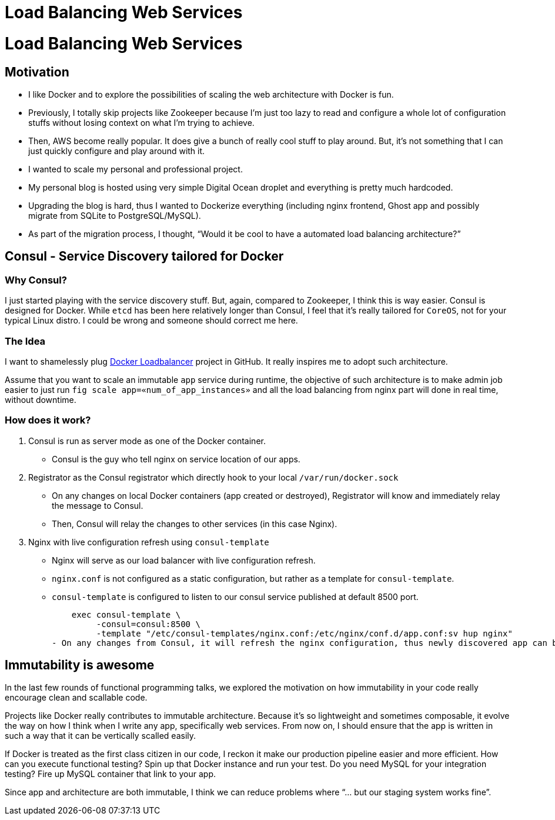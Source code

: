 # Load Balancing Web Services

:published_at: 2014-12-25
:hp-tags: 


# Load Balancing Web Services

## Motivation

- I like Docker and to explore the possibilities of scaling the web architecture with Docker is fun.
  - Previously, I totally skip projects like Zookeeper because I’m just too lazy to read and configure a whole lot of configuration stuffs without losing context on what I’m trying to achieve.
  - Then, AWS become really popular. It does give a bunch of really cool stuff to play around. But, it’s not something that I can just quickly configure and play around with it.
- I wanted to scale my personal and professional project.
  - My personal blog is hosted using very simple Digital Ocean droplet and everything is pretty much hardcoded.
  - Upgrading the blog is hard, thus I wanted to Dockerize everything (including nginx frontend, Ghost app and possibly migrate from SQLite to PostgreSQL/MySQL).
  - As part of the migration process, I thought, “Would it be cool to have a automated load balancing architecture?”

## Consul - Service Discovery tailored for Docker

### Why Consul?

I just started playing with the service discovery stuff. But, again, compared to Zookeeper, I think this is way easier. Consul is designed for Docker. While `etcd` has been here relatively longer than Consul, I feel that it’s really tailored for `CoreOS`, not for your typical Linux distro. I could be wrong and someone should correct me here.

### The Idea

I want to shamelessly plug https://github.com/bellycard/docker-loadbalancer/blob/master/fig.yml[Docker Loadbalancer] project in GitHub. It really inspires me to adopt such architecture.

Assume that you want to scale an immutable `app`  service during runtime, the objective of such architecture is to make admin job easier to just run `fig scale app=«num_of_app_instances»` and all the load balancing from nginx part will done in real time, without downtime.

### How does it work?

1. Consul is run as server mode as one of the Docker container. 
  -  Consul is the guy who tell nginx on service location of our apps.

2. Registrator as the Consul registrator which directly hook to your local `/var/run/docker.sock`
  - On any changes on local Docker containers (app created or destroyed), Registrator will know and immediately relay the message to Consul.
  - Then, Consul will relay the changes to other services (in this case Nginx).

3. Nginx with live configuration refresh using `consul-template`
  - Nginx will serve as our load balancer with live configuration refresh.
  - `nginx.conf` is not configured as a static configuration, but rather as a template for `consul-template`.
  - `consul-template` is configured to listen to our consul service published at default 8500 port.

      exec consul-template \
           -consul=consul:8500 \
           -template "/etc/consul-templates/nginx.conf:/etc/nginx/conf.d/app.conf:sv hup nginx"
  - On any changes from Consul, it will refresh the nginx configuration, thus newly discovered app can be configured to be load balanced.

## Immutability is awesome

In the last few rounds of functional programming talks, we explored the motivation on how immutability in your code really encourage clean and scallable code.

Projects like Docker really contributes to immutable architecture. Because it’s so lightweight and sometimes composable, it evolve the way on how I think when I write any app, specifically web services. From now on, I should ensure that the app is written in such a way that it can be vertically scalled easily.

If Docker is treated as the first class citizen in our code, I reckon it make our production pipeline easier and more efficient. How can you execute functional testing? Spin up that Docker instance and run your test. Do you need MySQL for your integration testing? Fire up MySQL container that link to your app.

Since app and architecture are both immutable, I think we can reduce problems where “… but our staging system works fine”.

